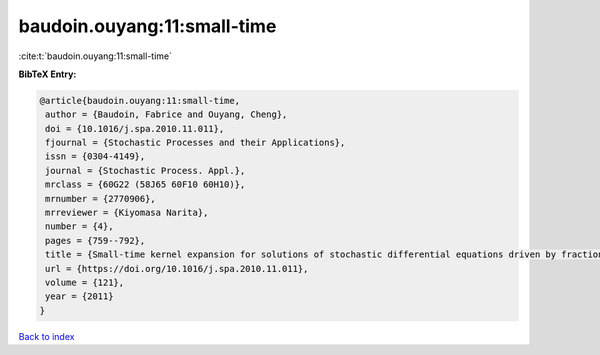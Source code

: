 baudoin.ouyang:11:small-time
============================

:cite:t:`baudoin.ouyang:11:small-time`

**BibTeX Entry:**

.. code-block:: bibtex

   @article{baudoin.ouyang:11:small-time,
    author = {Baudoin, Fabrice and Ouyang, Cheng},
    doi = {10.1016/j.spa.2010.11.011},
    fjournal = {Stochastic Processes and their Applications},
    issn = {0304-4149},
    journal = {Stochastic Process. Appl.},
    mrclass = {60G22 (58J65 60F10 60H10)},
    mrnumber = {2770906},
    mrreviewer = {Kiyomasa Narita},
    number = {4},
    pages = {759--792},
    title = {Small-time kernel expansion for solutions of stochastic differential equations driven by fractional {B}rownian motions},
    url = {https://doi.org/10.1016/j.spa.2010.11.011},
    volume = {121},
    year = {2011}
   }

`Back to index <../By-Cite-Keys.rst>`_

